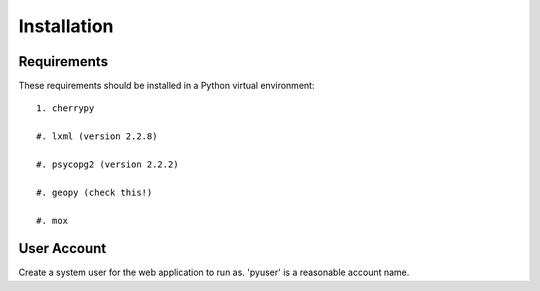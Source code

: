 ============
Installation
============

Requirements
============

These requirements should be installed in a Python virtual environment::

    1. cherrypy
    
    #. lxml (version 2.2.8)
    
    #. psycopg2 (version 2.2.2)
    
    #. geopy (check this!)
    
    #. mox
    
User Account
============

Create a system user for the web application to run as.  'pyuser' is a
reasonable account name.